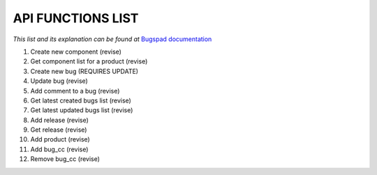 API FUNCTIONS LIST
==================

*This list and its explanation can be found at* `Bugspad documentation <http://bugspad.readthedocs.org/en/latest/webapi.html>`_

1. Create new component (revise)
2. Get component list for a product (revise)
3. Create new bug (REQUIRES UPDATE)
4. Update bug (revise)
5. Add comment to a bug (revise)
6. Get latest created bugs list (revise)
7. Get latest updated bugs list (revise)
8. Add release (revise)
9. Get release (revise)
10. Add product (revise)
11. Add bug_cc (revise)
12. Remove bug_cc (revise)
